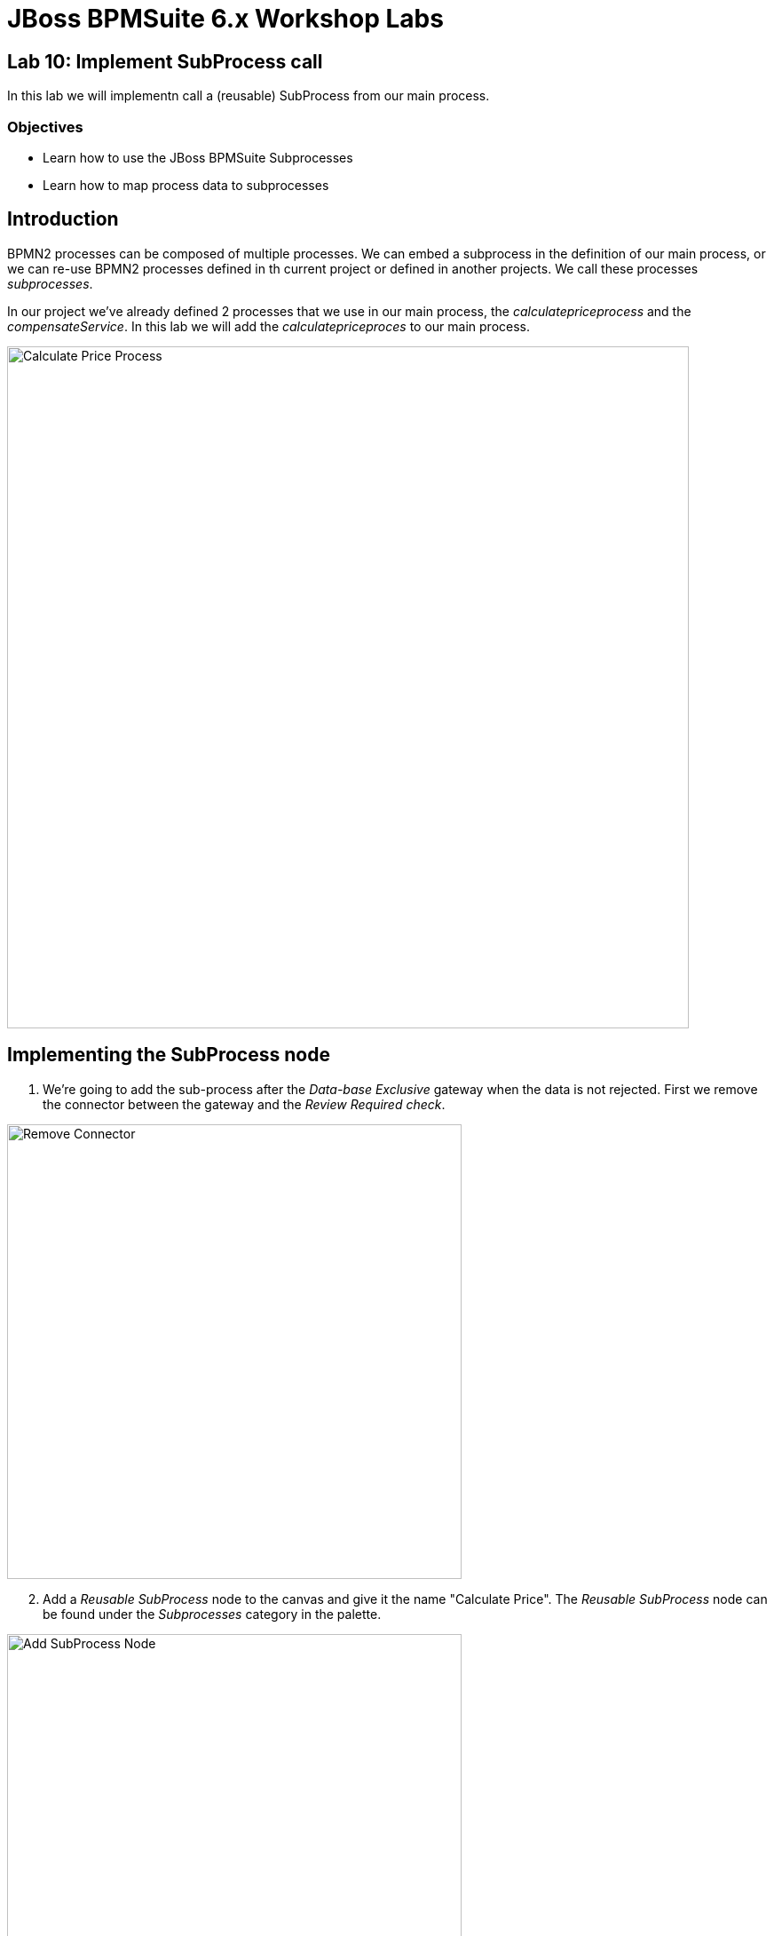 = JBoss BPMSuite 6.x Workshop Labs

== Lab 10: Implement SubProcess call

In this lab we will implementn call a (reusable) SubProcess from our main process.

=== Objectives
 
* Learn how to use the JBoss BPMSuite Subprocesses
* Learn how to map process data to subprocesses

== Introduction

BPMN2 processes can be composed of multiple processes. We can embed a subprocess in the  definition of our main process, or we can re-use BPMN2 processes defined in th current project or defined in another projects. We call these processes _subprocesses_.

In our project we've already defined 2 processes that we use in our main process, the _calculatepriceprocess_ and the _compensateService_. In this lab we will add the _calculatepriceproces_ to our main process.

image:images/specialtripsagencyproject.calculatepriceprocess.png["Calculate Price Process", 768]

== Implementing the SubProcess node

[start=1]
. We're going to add the sub-process after the _Data-base Exclusive_ gateway when the data is not rejected. First we remove the connector between the gateway and the _Review Required check_.

image:images/lab10-remove-connector.png["Remove Connector", 512]

[start=2]
. Add a _Reusable SubProcess_ node to the canvas and give it the name "Calculate Price". The _Reusable SubProcess_ node can be found under the _Subprocesses_ category in the palette.

image:images/lab10-add-subprocess-node.png["Add SubProcess Node", 512]

[start=3]
. Connect the new _Reusable SubProcess_ node to the _Data-based Exclusive_ gateway and the _Review Required check_ script node.

image:images/lab10-connect-subprocess-node.png["Connect SubProcess Node", 512]

[start=4]
. We first need to configure the subprocess to be called. Select the new _Reusable SubProcess_ node and open the properties panel on the right-hand-side of the editor. Click on the _Called Element_ field to open the _Called Elements_ editor. Select the _specialtripsagencyproject.calculatepriceprocess_ element and click "Save".

image:images/lab10-called-elements.png["Called Elements", 512]

[start=5]
. We want to pass data from our main process to our subprocess. As with other nodes, this can be done via the _Assignments_ field in the properties of the node. This allows to configure the input and output data mappping of the subprocess. Select the new _Reusable SubProcess_ node and open the properties panel on the right-hand-side of the editor. Click on the _Assignments_ field to open the _Calculate Price Data I/O_ editor. Add the following data i/o assignments. Note that the assignments match the names of the process-variables in our subprocess. Because our subprocess modifies the `BookingObject`, we want to map that variable back to the process-variable of our main process.

.Data Input Assignments
|===
|Name |Data Type |Source

|applicant
|org.specialtripsagency.Applicant
|applicant

|bookingObject
|org.specialtripsagency.BookingObject
|bookingObject

|flight
|org.specialtripsagency.FLight
|flight

|hotel
|org.specialtripsagency.Hotel
|hotel
|===

.Data Output Assignments
|===
|Name |Data Type |Target

|bookingObject
|org.specialtripsagency.BookingObject
|bookingObject
|===

[start=6]
Validate the process and save it using the "Save" button in the upper-right corner of the editor.

== Conclusion

In this lab we've added a Sub Process (_calculatepriceprocess_) to our process, which will determine the price of our booking. We've added input and output data mappings that allow us to pass data to, and retrieve data from the subprocess.

In the next lab we will add a Human Task Form that allows users to interact with the process and it's data when the process is waiting on a human-task node.
